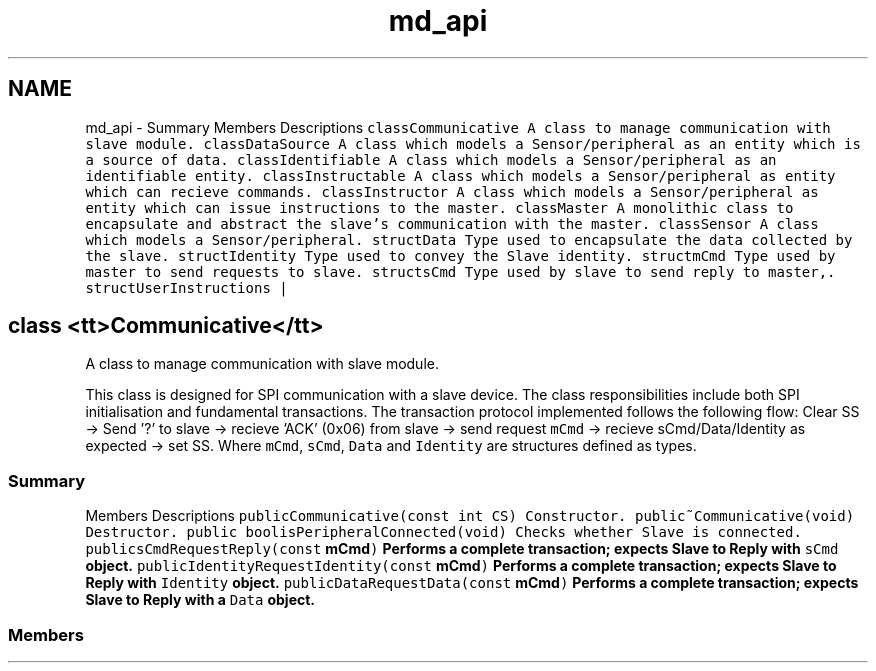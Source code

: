 .TH "md_api" 3 "Mon Aug 12 2019" "OOPI" \" -*- nroff -*-
.ad l
.nh
.SH NAME
md_api \- Summary 
Members  Descriptions   \fCclass\fP\fC\fCCommunicative\fP\fP  A class to manage communication with slave module\&.   \fCclass\fP\fC\fCDataSource\fP\fP  A class which models a Sensor/peripheral as an entity which is a source of data\&.   \fCclass\fP\fC\fCIdentifiable\fP\fP  A class which models a Sensor/peripheral as an identifiable entity\&.   \fCclass\fP\fC\fCInstructable\fP\fP  A class which models a Sensor/peripheral as entity which can recieve commands\&.   \fCclass\fP\fC\fCInstructor\fP\fP  A class which models a Sensor/peripheral as entity which can issue instructions to the master\&.   \fCclass\fP\fC\fCMaster\fP\fP  A monolithic class to encapsulate and abstract the slave's communication with the master\&.   \fCclass\fP\fC\fCSensor\fP\fP  A class which models a Sensor/peripheral\&.   \fCstruct\fP\fC\fCData\fP\fP  Type used to encapsulate the data collected by the slave\&.   \fCstruct\fP\fC\fCIdentity\fP\fP  Type used to convey the Slave identity\&.   \fCstruct\fP\fC\fCmCmd\fP\fP  Type used by master to send requests to slave\&.   \fCstruct\fP\fC\fCsCmd\fP\fP  Type used by slave to send reply to master,\&.   \fCstruct\fP\fC\fCUserInstructions\fP\fP |
.SH "class <tt>Communicative</tt>"
.PP
A class to manage communication with slave module\&.
.PP
This class is designed for SPI communication with a slave device\&. The class responsibilities include both SPI initialisation and fundamental transactions\&. The transaction protocol implemented follows the following flow: Clear SS -> Send '?' to slave -> recieve 'ACK' (0x06) from slave -> send request \fCmCmd\fP -> recieve sCmd/Data/Identity as expected -> set SS\&. Where \fCmCmd\fP, \fCsCmd\fP, \fCData\fP and \fCIdentity\fP are structures defined as types\&.
.PP
.SS "Summary"
.PP
Members  Descriptions   \fCpublic\fP\fC\fCCommunicative\fP\fP\fC(const int CS)\fP  Constructor\&.   \fCpublic\fP\fC\fC~Communicative\fP\fP\fC(void)\fP  Destructor\&.   \fCpublic bool\fP\fC\fCisPeripheralConnected\fP\fP\fC(void)\fP  Checks whether Slave is connected\&.   \fCpublic\fP\fC\fCsCmd\fP\fP\fC\fCRequestReply\fP\fP\fC(const \fBmCmd\fP)\fP  Performs a complete transaction; expects Slave to Reply with \fCsCmd\fP object\&.   \fCpublic\fP\fC\fCIdentity\fP\fP\fC\fCRequestIdentity\fP\fP\fC(const \fBmCmd\fP)\fP  Performs a complete transaction; expects Slave to Reply with \fCIdentity\fP object\&.   \fCpublic\fP\fC\fCData\fP\fP\fC\fCRequestData\fP\fP\fC(const \fBmCmd\fP)\fP  Performs a complete transaction; expects Slave to Reply with a \fCData\fP object\&.   
.PP
.SS "Members"

